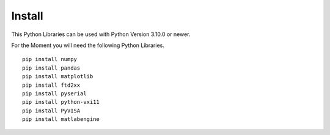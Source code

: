 
Install
=======

This Python Libraries can be used with Python Version 3.10.0 or newer.

For the Moment you will need the following Python Libraries. ::

   pip install numpy
   pip install pandas
   pip install matplotlib
   pip install ftd2xx
   pip install pyserial
   pip install python-vxi11
   pip install PyVISA
   pip install matlabengine